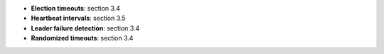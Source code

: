 * **Election timeouts**: section 3.4
* **Heartbeat intervals**: section 3.5
* **Leader failure detection**: section 3.4
* **Randomized timeouts**: section 3.4